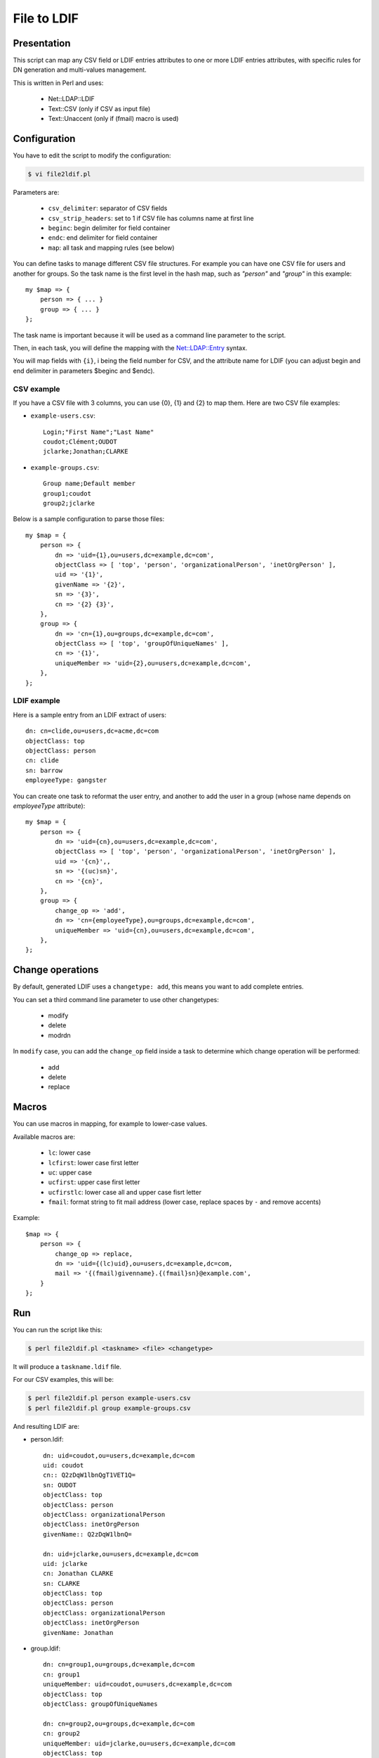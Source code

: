 ************
File to LDIF
************

Presentation
============

This script can map any CSV field or LDIF entries attributes to one or more LDIF entries attributes, with specific rules for DN generation and multi-values management.

This is written in Perl and uses:

     * Net::LDAP::LDIF
     * Text::CSV (only if CSV as input file)
     * Text::Unaccent (only if (fmail) macro is used)

Configuration
=============

You have to edit the script to modify the configuration:

.. code-block:: console

   $ vi file2ldif.pl

Parameters are:

    * ``csv_delimiter``: separator of CSV fields
    * ``csv_strip_headers``: set to 1 if CSV file has columns name at first line
    * ``beginc``: begin delimiter for field container
    * ``endc``: end delimiter for field container
    * ``map``: all task and mapping rules (see below)

You can define tasks to manage different CSV file structures. For example you can have one CSV file for users and another for groups. So the task name is the first level in the hash map, such as *"person"* and *"group"* in this example:

::

    my $map => {
        person => { ... }
        group => { ... }
    };

The task name is important because it will be used as a command line parameter to the script.

Then, in each task, you will define the mapping with the `Net::LDAP::Entry <https://metacpan.org/dist/perl-ldap/view/lib/Net/LDAP/Entry.pod>`_ syntax.

You will map fields with ``{i}``, i being the field number for CSV, and the attribute name for LDIF (you can adjust begin and end delimiter in parameters $beginc and $endc).

CSV example
-----------

If you have a CSV file with 3 columns, you can use {0}, {1} and {2} to map them. Here are two CSV file examples:

* ``example-users.csv``::

    Login;"First Name";"Last Name"
    coudot;Clément;OUDOT
    jclarke;Jonathan;CLARKE

* ``example-groups.csv``::

    Group name;Default member
    group1;coudot
    group2;jclarke

Below is a sample configuration to parse those files::

    my $map = {
        person => {
            dn => 'uid={1},ou=users,dc=example,dc=com',
            objectClass => [ 'top', 'person', 'organizationalPerson', 'inetOrgPerson' ],
            uid => '{1}',
            givenName => '{2}',
            sn => '{3}',
            cn => '{2} {3}',
        },
        group => {
            dn => 'cn={1},ou=groups,dc=example,dc=com',
            objectClass => [ 'top', 'groupOfUniqueNames' ],
            cn => '{1}',
            uniqueMember => 'uid={2},ou=users,dc=example,dc=com',
        },
    };

LDIF example
------------

Here is a sample entry from an LDIF extract of users:

::

    dn: cn=clide,ou=users,dc=acme,dc=com
    objectClass: top
    objectClass: person
    cn: clide
    sn: barrow
    employeeType: gangster

You can create one task to reformat the user entry, and another to add the user in a group (whose name depends on *employeeType* attribute)::

    my $map = {
        person => {
            dn => 'uid={cn},ou=users,dc=example,dc=com',
            objectClass => [ 'top', 'person', 'organizationalPerson', 'inetOrgPerson' ],
            uid => '{cn}',,
            sn => '{(uc)sn}',
            cn => '{cn}',
        },
        group => {
            change_op => 'add',
            dn => 'cn={employeeType},ou=groups,dc=example,dc=com',
            uniqueMember => 'uid={cn},ou=users,dc=example,dc=com',
        },
    };

Change operations
=================

By default, generated LDIF uses a ``changetype: add``, this means you want to add complete entries.

You can set a third command line parameter to use other changetypes:

     * modify
     * delete
     * modrdn

In ``modify`` case, you can add the ``change_op`` field inside a task to determine which change operation will be performed:

     * add
     * delete
     * replace

Macros
======

You can use macros in mapping, for example to lower-case values.

Available macros are:

     * ``lc``: lower case
     * ``lcfirst``: lower case first letter
     * ``uc``: upper case
     * ``ucfirst``: upper case first letter
     * ``ucfirstlc``: lower case all and upper case fisrt letter
     * ``fmail``: format string to fit mail address (lower case, replace spaces by ``-`` and remove accents)

Example::

    $map => {
        person => {
            change_op => replace,
            dn => 'uid={(lc)uid},ou=users,dc=example,dc=com,
            mail => '{(fmail)givenname}.{(fmail}sn}@example.com',
        }
    };

Run
===

You can run the script like this:

.. code-block:: console

   $ perl file2ldif.pl <taskname> <file> <changetype>

It will produce a ``taskname.ldif`` file.

For our CSV examples, this will be:

.. code-block:: console

   $ perl file2ldif.pl person example-users.csv
   $ perl file2ldif.pl group example-groups.csv

And resulting LDIF are:

* person.ldif::

    dn: uid=coudot,ou=users,dc=example,dc=com
    uid: coudot
    cn:: Q2zDqW1lbnQgT1VET1Q=
    sn: OUDOT
    objectClass: top
    objectClass: person
    objectClass: organizationalPerson
    objectClass: inetOrgPerson
    givenName:: Q2zDqW1lbnQ=

    dn: uid=jclarke,ou=users,dc=example,dc=com
    uid: jclarke
    cn: Jonathan CLARKE
    sn: CLARKE
    objectClass: top
    objectClass: person
    objectClass: organizationalPerson
    objectClass: inetOrgPerson
    givenName: Jonathan

* group.ldif::

    dn: cn=group1,ou=groups,dc=example,dc=com
    cn: group1
    uniqueMember: uid=coudot,ou=users,dc=example,dc=com
    objectClass: top
    objectClass: groupOfUniqueNames

    dn: cn=group2,ou=groups,dc=example,dc=com
    cn: group2
    uniqueMember: uid=jclarke,ou=users,dc=example,dc=com
    objectClass: top
    objectClass: groupOfUniqueNames

Real life use cases
===================

Create test entries
-------------------

Imagine you want to create 1000 test entries with different login and password.

First, use a simple loop to generate a CSV file:

.. code-block:: console

   $ echo "login;password" > test-users.csv
   $ for i in `seq 1 1000`; do echo "user$i;password$i" >>  test-users.csv; done

Then configure the mapping in ``file2ldif.pl`` script::

    my $map = {
        test => {
            dn => 'uid={1},ou=users,dc=example,dc=com',
            objectClass => [ 'top', 'person', 'organizationalPerson', 'inetOrgPerson' ],
            uid => '{1}',
            sn => '{1}',
            cn => '{1}',
            userPassword => '{2}',
        },
    };

And run:

.. code-block:: console

   $ perl file2ldif.pl test test-users.csv

Add the users in you directory:

.. code-block:: console

   $ ldapadd -D cn=manager,dc=example,dc=com -W -f test.ldif 

Replace an attribute for all users
----------------------------------

Imagine you want to change to employeeType value of some users from *"gangster"* to *"cop"*.

First you will get an LDIF of concerned users:

.. code-block:: console

   $ ldapsearch -b ou=users,dc=example,dc=com '(employeeType=gangster)' -LLL > gangsters.ldif

Then configure the mapping in file2ldif.pl script::

    my $map = {
        justice => {
            change_op => 'replace',
            dn => '{dn}',
            employeeType => 'cop',
        },
    };

And run:

.. code-block:: console

   $ perl file2ldif.pl justice gangsters.ldif modify

Apply changes in your directory:

.. code-block:: console

   $ ldapmodify -D cn=manager,dc=example,dc=com -W -f justice.ldif 

